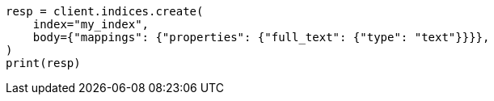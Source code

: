 // query-dsl/term-query.asciidoc:94

[source, python]
----
resp = client.indices.create(
    index="my_index",
    body={"mappings": {"properties": {"full_text": {"type": "text"}}}},
)
print(resp)
----